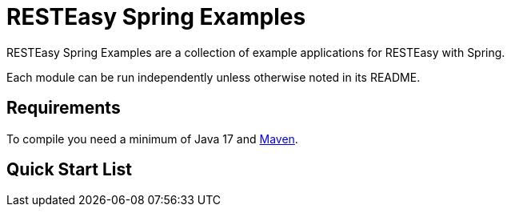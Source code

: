 = RESTEasy Spring Examples

RESTEasy Spring Examples are a collection of example applications for RESTEasy with Spring.

Each module can be run independently unless otherwise noted in its README.

== Requirements

To compile you need a minimum of Java 17 and https://maven.apache.org[Maven].

== Quick Start List